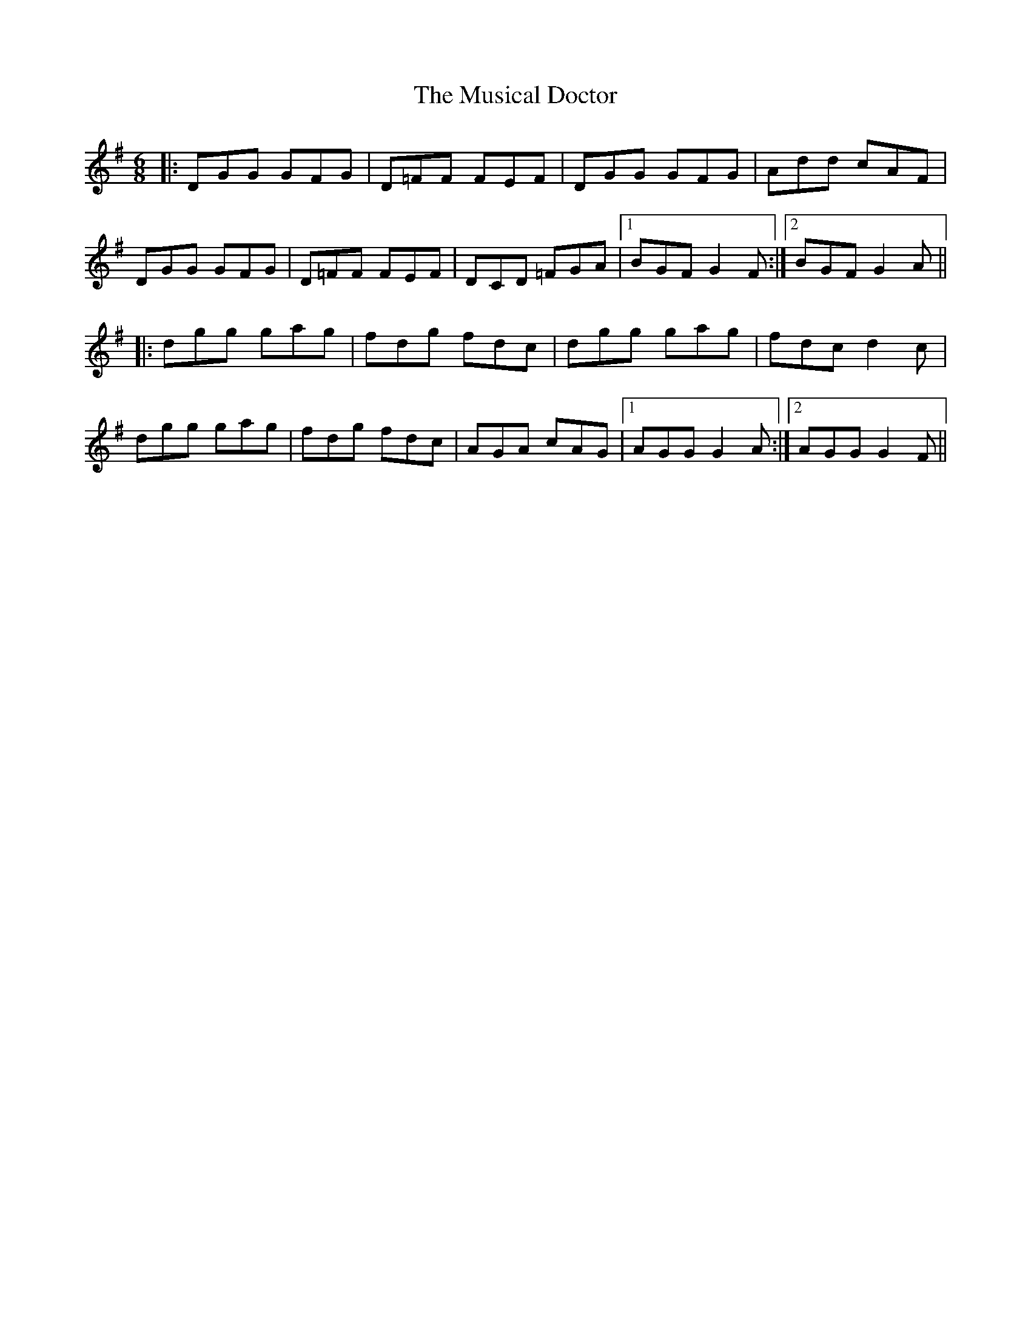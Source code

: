X: 28644
T: Musical Doctor, The
R: jig
M: 6/8
K: Gmajor
|:DGG GFG|D=FF FEF|DGG GFG|Add cAF|
DGG GFG|D=FF FEF|DCD =FGA|1 BGF G2 F:|2 BGF G2 A||
|:dgg gag|fdg fdc|dgg gag|fdc d2 c|
dgg gag|fdg fdc|AGA cAG|1 AGG G2 A:|2 AGG G2 F||

